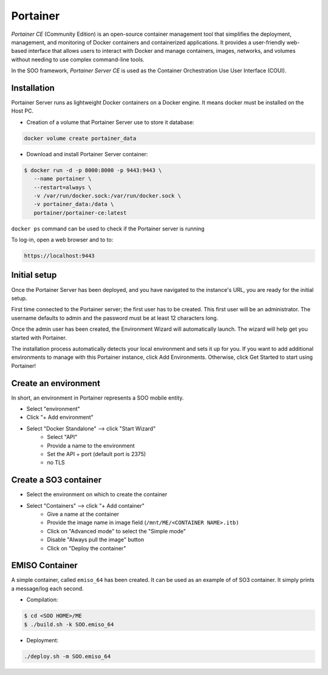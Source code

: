 .. _portainer:

#########
Portainer
#########

*Portainer CE* (Community Edition) is an open-source container management tool
that simplifies the deployment, management, and monitoring of Docker containers
and containerized applications. It provides a user-friendly web-based interface
that allows users to interact with Docker and manage containers, images, networks,
and volumes without needing to use complex command-line tools.

In the SOO framework, `Portainer Server CE` is used as the Container Orchestration
Use User Interface (COUI).

************
Installation
************

Portainer Server runs as lightweight Docker containers on a Docker engine. It means
docker must be installed on the Host PC.

* Creation of a volume that Portainer Server use to store it database:

.. code-block:: shell

    docker volume create portainer_data

* Download and install Portainer Server container:

.. code-block:: shell

    $ docker run -d -p 8000:8000 -p 9443:9443 \
       --name portainer \
       --restart=always \
       -v /var/run/docker.sock:/var/run/docker.sock \
       -v portainer_data:/data \
       portainer/portainer-ce:latest

``docker ps`` command can be used to check if the Portainer server is running

To log-in, open a web browser and to to:

.. code-block:: shell

    https://localhost:9443

*************
Initial setup
*************

Once the Portainer Server has been deployed, and you have navigated to the instance's
URL, you are ready for the initial setup.

First time connected to the Portainer server; the first user has to be created.
This first user will be an administrator. The username defaults to admin and the
password must be at least 12 characters long.

Once the admin user has been created, the Environment Wizard will automatically
launch. The wizard will help get you started with Portainer.

The installation process automatically detects your local environment and sets it
up for you. If you want to add additional environments to manage with this Portainer
instance, click Add Environments. Otherwise, click Get Started to start using
Portainer!

*********************
Create an environment
*********************

In short, an environment in Portainer represents a SOO mobile entity.

* Select "environment"
* Click "+ Add environment"
* Select "Docker Standalone" --> click "Start Wizard"
    * Select "API"
    * Provide a name to the environment
    * Set the API + port (default port is 2375)
    * no TLS

**********************
Create a SO3 container
**********************

* Select the environment on which to create the container
* Select "Containers" --> click "+ Add container"
    * Give a name at the container
    * Provide the image name in image field (``/mnt/ME/<CONTAINER NAME>.itb)``
    * Click on "Advanced mode" to select the "Simple mode"
    * Disable "Always pull the image" button
    * Click on "Deploy the container"


***************
EMISO Container
***************

A simple container, called ``emiso_64`` has been created. It can be used as an
example of of SO3 container. It simply prints a message/log each second.

* Compilation:

.. code-block:: shell

    $ cd <SOO HOME>/ME
    $ ./build.sh -k SOO.emiso_64

* Deployment:

.. code-block:: shell

    ./deploy.sh -m SOO.emiso_64
